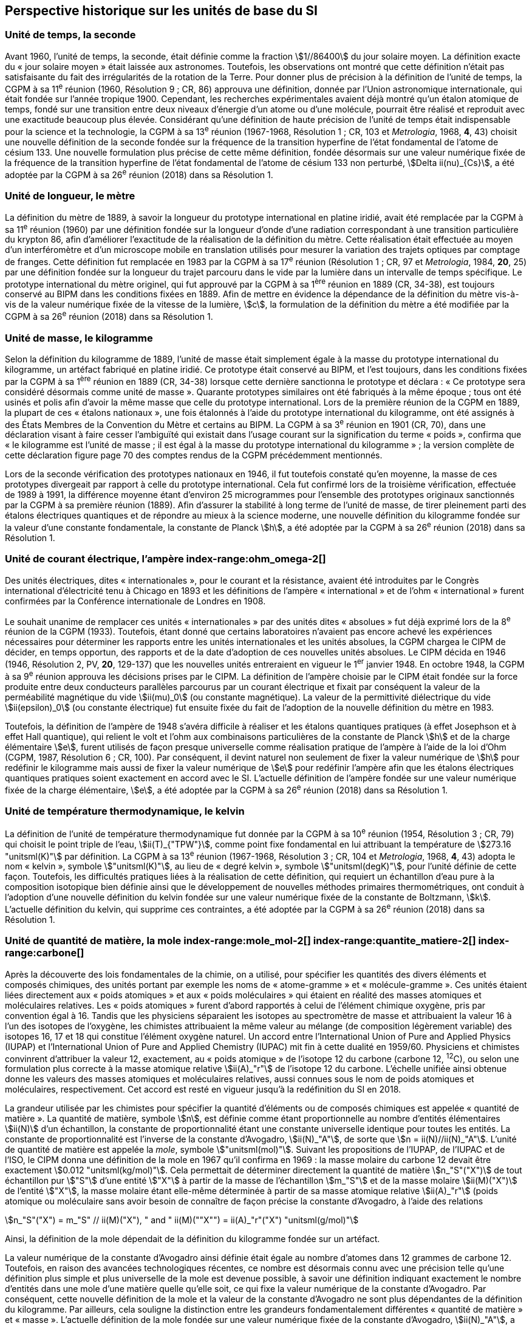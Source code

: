 == Perspective historique sur les unités de base du SI

=== Unité de temps, la seconde (((seconde))) (((temps,durée)))

Avant 1960, l’unité de temps, la seconde, était définie comme la fraction stem:[1//86400] du jour
solaire moyen. La définition exacte du «{nbsp}jour solaire moyen{nbsp}» était laissée aux astronomes.
Toutefois, les observations ont montré que cette définition n’était pas satisfaisante du fait
des irrégularités de la rotation de la Terre. Pour donner plus de précision à la définition de
l’unité de temps, la CGPM à sa 11^e^ réunion (1960, Résolution 9{nbsp}; CR, 86) approuva une
définition, donnée par l’Union astronomique internationale, qui était fondée sur l’année
tropique 1900. Cependant, les recherches expérimentales avaient déjà montré qu’un étalon
atomique de temps, fondé sur une transition entre deux niveaux d’énergie d’un atome ou
d’une molécule, pourrait être réalisé et reproduit avec une exactitude beaucoup plus élevée.
Considérant qu’une définition de haute précision de l’unité de temps était indispensable
pour la science et la technologie, la CGPM à sa 13^e^ réunion (1967-1968, Résolution 1{nbsp};
CR, 103 et _Metrologia_, 1968, *4*, 43) choisit une nouvelle définition de la seconde fondée sur
la fréquence de la transition hyperfine de l’état fondamental de l’atome de césium((("atome de césium, niveaux hyperfins"))) 133.
Une nouvelle formulation plus précise de cette même définition, fondée désormais sur une
valeur numérique fixée de la fréquence de la transition hyperfine de l’état fondamental
de l’atome de césium((("atome de césium, niveaux hyperfins"))) 133 non perturbé, stem:[Delta ii(nu)_{Cs}], a été adoptée par la CGPM à sa 26^e^ réunion
(2018) dans sa Résolution 1.


=== Unité de longueur, le mètre (((longueur)))(((mètre (stem:["unitsml(m)"]))))(((mètre (m),prototype international)))

La définition du mètre de 1889, à savoir la longueur du prototype international en platine
iridié, avait été remplacée par la CGPM à sa 11^e^ réunion (1960) par une définition fondée
sur la longueur d’onde d’une radiation correspondant à une transition particulière du
krypton 86, afin d’améliorer l’exactitude de la réalisation de la définition du mètre.
Cette réalisation était effectuée au moyen d’un interféromètre et d’un microscope mobile en
translation utilisés pour mesurer la variation des trajets optiques par comptage de franges.
Cette définition fut remplacée en 1983 par la CGPM à sa 17^e^ réunion (Résolution 1{nbsp};
CR, 97 et _Metrologia_, 1984, *20*, 25) par une définition fondée sur la ((longueur)) du trajet
parcouru dans le vide par la lumière dans un intervalle de temps spécifique. Le prototype
international du mètre originel, qui fut approuvé par la CGPM à sa 1^ère^ réunion en 1889
(CR, 34-38), est toujours conservé au BIPM dans les conditions fixées en 1889. Afin de
mettre en évidence la dépendance de la définition du mètre(((mètre (stem:["unitsml(m)"])))) vis-à-vis de la valeur numérique
fixée de la vitesse de la lumière, stem:[c], la formulation de la définition du mètre a été modifiée
par la CGPM à sa 26^e^ réunion (2018) dans sa Résolution 1.


=== Unité de masse, le kilogramme (((kilogramme,prototype international)))(((masse)))

Selon la définition du ((kilogramme)) de 1889, l’unité de masse était simplement égale à la
masse du prototype international du kilogramme, un artéfact fabriqué en platine iridié.
Ce prototype était conservé au BIPM, et l’est toujours, dans les conditions fixées par la
CGPM à sa 1^ère^ réunion en 1889 (CR, 34-38) lorsque cette dernière sanctionna le prototype
et déclara{nbsp}: «{nbsp}Ce prototype sera considéré désormais comme unité de masse{nbsp}».
Quarante prototypes similaires ont été fabriqués à la même époque{nbsp}; tous ont été usinés et
polis afin d’avoir la même ((masse)) que celle du prototype international. Lors de la première
réunion de la CGPM en 1889, la plupart de ces «{nbsp}étalons nationaux{nbsp}», une fois étalonnés à
l’aide du prototype international du kilogramme, ont été assignés à des États Membres de la
((Convention du Mètre)) et certains au BIPM. La CGPM à sa 3^e^ réunion en 1901 (CR, 70),
dans une déclaration visant à faire cesser l’ambiguïté qui existait dans l’usage courant sur la
signification du terme «{nbsp}poids{nbsp}», confirma que «{nbsp}le kilogramme est l’unité de masse{nbsp}; il est
égal à la ((masse)) du prototype international du kilogramme{nbsp}»{nbsp}; la version complète de cette
déclaration figure page 70 des comptes rendus de la CGPM précédemment mentionnés.
(((vérification du kilogramme)))
(((unité(s),électriques)))

Lors de la ((seconde)) vérification des prototypes nationaux en 1946, il fut toutefois constaté
qu’en moyenne, la ((masse)) de ces prototypes divergeait par rapport à celle du prototype
international. Cela fut confirmé lors de la troisième vérification, effectuée de 1989 à 1991,
la différence moyenne étant d’environ 25 microgrammes pour l’ensemble des prototypes
originaux sanctionnés par la CGPM à sa première réunion (1889). Afin d’assurer la stabilité
à long terme de l’unité de ((masse)), de tirer pleinement parti des étalons électriques
quantiques et de répondre au mieux à la science moderne, une nouvelle définition du
((kilogramme)) fondée sur la valeur d’une constante fondamentale(((constante, fondamentale (de la physique)))), la constante de Planck(((constante, de Planck))) stem:[h],
a été adoptée par la CGPM à sa 26^e^ réunion (2018) dans sa Résolution 1.


=== Unité de ((courant électrique)), l’ampère(((ampère (stem:["unitsml(A)"])))) index-range:ohm_omega-2[(((ohm (stem:["unitsml(Ohm)"]))))]

Des unités électriques, dites «{nbsp}internationales{nbsp}», pour le courant et la résistance, avaient été
introduites par le Congrès international d’électricité tenu à Chicago en 1893 et les
définitions de l’ampère(((ampère (stem:["unitsml(A)"])))) «{nbsp}international{nbsp}» et de l’ohm «{nbsp}international{nbsp}» furent confirmées par
la Conférence internationale de Londres en 1908.
(((unité(s),absolues)))

Le souhait unanime de remplacer ces unités «{nbsp}internationales{nbsp}» par des unités dites
«{nbsp}absolues{nbsp}» fut déjà exprimé lors de la 8^e^ réunion de la CGPM (1933). Toutefois, étant
donné que certains laboratoires n’avaient pas encore achevé les expériences nécessaires
pour déterminer les rapports entre les unités internationales et les unités absolues, la CGPM
chargea le CIPM de décider, en temps opportun, des rapports et de la date d’adoption de ces
nouvelles unités absolues. Le CIPM décida en 1946 (1946, Résolution 2, PV, *20*, 129-137)
que les nouvelles unités entreraient en vigueur le 1^er^ janvier 1948. En octobre 1948,
la CGPM à sa 9^e^ réunion approuva les décisions prises par le CIPM. La définition de
l’ampère(((ampère (stem:["unitsml(A)"])))) choisie par le CIPM était fondée sur la force produite entre deux conducteurs
parallèles parcourus par un ((courant électrique)) et fixait par conséquent la valeur de la
perméabilité magnétique du vide(((constante, magnétique&#44; perméabilité du vide))) stem:[ii(mu)_0] (ou constante magnétique). La valeur de la permittivité
diélectrique du vide stem:[ii(epsilon)_0] (ou constante électrique) fut ensuite fixée du fait
de l’adoption de la nouvelle définition du mètre en 1983.
(((effet,Hall (y compris Hall quantique))))(((effet,Josephson)))(((volt (stem:["unitsml(V)"]))))

Toutefois, la définition de l’ampère(((ampère (stem:["unitsml(A)"])))) de 1948 s’avéra difficile à réaliser et les étalons
quantiques pratiques (à effet Josephson et à effet Hall quantique), qui relient le volt et
l’ohm aux combinaisons particulières de la constante de Planck(((constante, de Planck))) stem:[h] et de la charge
élémentaire stem:[e], furent utilisés de façon presque universelle comme réalisation pratique de
l’ampère(((ampère (stem:["unitsml(A)"])))) à l’aide de la loi d’Ohm (CGPM, 1987, Résolution 6{nbsp}; CR, 100). Par conséquent,
il devint naturel non seulement de fixer la valeur numérique de stem:[h] pour redéfinir le
kilogramme mais aussi de fixer la valeur numérique de stem:[e] pour redéfinir l’ampère(((ampère (stem:["unitsml(A)"])))) afin que
les étalons électriques quantiques pratiques soient exactement en accord avec le SI.
L’actuelle définition de l’ampère(((ampère (stem:["unitsml(A)"])))) fondée sur une valeur numérique fixée de la charge
élémentaire, stem:[e], a été adoptée par la CGPM à sa 26^e^ réunion (2018) dans sa Résolution 1. [[ohm_omega-2]]


=== Unité de température thermodynamique, le kelvin (((kelvin (stem:["unitsml(K)"])))) (((température,thermodynamique))) ((("eau, composition isotopique")))

La définition de l’unité de température thermodynamique fut donnée par la CGPM à sa
10^e^ réunion (1954, Résolution 3{nbsp}; CR, 79) qui choisit
le ((point triple de l’eau)), stem:[ii(T)_{"TPW"}], comme
point fixe fondamental en lui attribuant la température de stem:[273.16 "unitsml(K)"] par définition.
La CGPM à sa 13^e^ réunion (1967-1968, Résolution 3{nbsp}; CR, 104 et _Metrologia_, 1968, *4*, 43)
adopta le nom «{nbsp}kelvin{nbsp}», symbole stem:["unitsml(K)"], au lieu de «{nbsp}degré kelvin{nbsp}»(((degré kelvin))), symbole stem:["unitsml(degK)"], pour l’unité
définie de cette façon. Toutefois, les difficultés pratiques liées à la réalisation de cette
définition, qui requiert un échantillon d’eau pure à la composition isotopique bien définie
ainsi que le développement de nouvelles méthodes primaires thermométriques, ont conduit
à l’adoption d’une nouvelle définition du kelvin fondée sur une valeur numérique fixée de
la constante de Boltzmann(((constante, de Boltzmann))), stem:[k]. L’actuelle définition du kelvin, qui supprime ces contraintes,
a été adoptée par la CGPM à sa 26^e^ réunion (2018) dans sa Résolution 1.


=== Unité de quantité de matière, la mole index-range:mole_mol-2[(((mole (stem:["unitsml(mol)"]))))](((molécule gramme)))(((poids atomique)))(((poids moléculaire)))(((quantité de matière))) index-range:quantite_matiere-2[(((quantité de matière)))] index-range:carbone[(((carbone)))]

Après la découverte des lois fondamentales de la chimie, on a utilisé, pour spécifier les
quantités des divers éléments et composés chimiques, des unités portant par exemple les
noms de «{nbsp}atome-gramme{nbsp}»(((atome gramme))) et «{nbsp}molécule-gramme{nbsp}». Ces unités étaient liées directement
aux «{nbsp}poids atomiques{nbsp}» et aux «{nbsp}poids moléculaires{nbsp}» qui étaient en réalité des masses
atomiques et moléculaires relatives. Les «{nbsp}poids atomiques{nbsp}» furent d’abord rapportés à
celui de l’élément chimique oxygène, pris par convention égal à 16. Tandis que les
physiciens séparaient les isotopes au spectromètre de ((masse)) et attribuaient la valeur 16 à
l’un des isotopes de l’oxygène, les chimistes attribuaient la même valeur au mélange
(de composition légèrement variable) des isotopes 16, 17 et 18 qui constitue l’élément
oxygène naturel. Un accord entre l’International Union of Pure and Applied Physics
(IUPAP)(((IUPAP))) et l’International Union of Pure and Applied Chemistry (IUPAC)(((IUPAC))) mit fin à cette
dualité en 1959/60. Physiciens et chimistes convinrent d’attribuer la valeur 12, exactement,
au «{nbsp}poids atomique{nbsp}» de l’isotope 12 du carbone (carbone 12, ^12^C), ou selon une
formulation plus correcte à la ((masse)) atomique relative stem:[ii(A)_"r"] de l’isotope 12 du carbone.
L’échelle unifiée ainsi obtenue donne les valeurs des masses atomiques et moléculaires
relatives, aussi connues sous le nom de poids atomiques et moléculaires, respectivement.
Cet accord est resté en vigueur jusqu’à la redéfinition du SI en 2018.

La grandeur utilisée par les chimistes pour spécifier la quantité d’éléments ou de composés
chimiques est appelée «{nbsp}quantité de matière{nbsp}». La quantité de matière, symbole stem:[n],
est définie comme étant proportionnelle au nombre d’entités élémentaires stem:[ii(N)] d’un
échantillon, la constante de proportionnalité étant une constante universelle identique pour
toutes les entités. La constante de proportionnalité est l’inverse de la constante d’Avogadro(((constante, d'Avogadro))),
stem:[ii(N)_"A"], de sorte que stem:[n = ii(N)//ii(N)_"A"]. L’unité de ((quantité de matière)) est appelée la _mole_, symbole stem:["unitsml(mol)"].
Suivant les propositions de l’IUPAP, de l’IUPAC(((IUPAC))) et de l’ISO, le CIPM donna une
définition de la mole(((mole (stem:["unitsml(mol)"])))) en 1967 qu’il confirma en 1969{nbsp}: la ((masse)) molaire
(((masse molaire))) du ((carbone)) 12
devait être exactement stem:[0.012 "unitsml(kg/mol)"]. Cela permettait de déterminer directement la quantité
de matière stem:[n_"S"("X")] de tout échantillon pur stem:["S"] d’une entité stem:["X"] à partir de la ((masse)) de
l’échantillon stem:[m_"S"] et de la ((masse)) molaire stem:[ii(M)("X")] de l’entité stem:["X"], la ((masse molaire)) étant
elle-même déterminée à partir de sa ((masse)) atomique relative stem:[ii(A)_"r"] (poids atomique(((poids atomique))) ou
moléculaire(((poids moléculaire))) sans avoir besoin de connaître de façon précise la constante d’Avogadro(((constante, d'Avogadro))),
à l’aide des relations

[stem%unnumbered]
++++
n_"S"("X") = m_"S" // ii(M)("X"), " and " ii(M)(""X"") = ii(A)_"r"("X") "unitsml(g/mol)"
++++

Ainsi, la définition de la mole(((mole (stem:["unitsml(mol)"])))) dépendait de la définition du kilogramme fondée sur un
artéfact.

La valeur numérique de la constante d’Avogadro(((constante, d'Avogadro))) ainsi définie était égale au nombre
d’atomes dans 12 grammes de ((carbone)) 12. Toutefois, en raison des avancées
technologiques récentes, ce nombre est désormais connu avec une précision telle qu’une
définition plus simple et plus universelle de la mole est devenue possible, à savoir une
définition indiquant exactement le nombre d’entités dans une mole d’une matière quelle
qu’elle soit, ce qui fixe la valeur numérique de la constante d’Avogadro(((constante, d'Avogadro))). Par conséquent,
cette nouvelle définition de la mole et la valeur de la constante d’Avogadro(((constante, d'Avogadro))) ne sont plus
dépendantes de la définition du kilogramme. Par ailleurs, cela souligne la distinction entre
les grandeurs fondamentalement différentes «{nbsp}quantité de matière{nbsp}» et «{nbsp}masse{nbsp}»(((masse))). L’actuelle
définition de la mole(((mole (stem:["unitsml(mol)"])))) fondée sur une valeur numérique fixée de la constante d’Avogadro(((constante, d'Avogadro))),
stem:[ii(N)_"A"], a été adoptée par la CGPM à sa 26^e^ réunion (2018) dans sa Résolution 1. [[mole_mol-2]] [[notes_historiques]] [[si_systeme_creation]] [[carbone]]


=== Unité d’intensité lumineuse, la candela(((candela (stem:["unitsml(cd)"]))))(((intensité lumineuse)))

Les unités d’intensité lumineuse fondées sur des étalons à flamme ou à filament
incandescent, qui étaient en usage dans différents pays avant 1948, furent d’abord
remplacées par la «{nbsp}bougie nouvelle{nbsp}»(((bougie nouvelle))) fondée sur la luminance du radiateur de Planck
(corps noir) à la température de congélation du platine. Cette modification avait été
préparée dès avant 1937 par la Commission internationale de l’éclairage (CIE) et par le
CIPM{nbsp}; la décision fut prise par le CIPM en 1946. Elle fut ratifiée en 1948 par la CGPM à
sa 9^e^ réunion qui adopta pour cette unité un nouveau nom international, la _candela_,
symbole stem:["unitsml(cd)"]; en 1954, la CGPM à sa 10^e^ réunion établit la candela(((candela (stem:["unitsml(cd)"])))) comme unité de base{nbsp};
en 1967, la CGPM à sa 13^e^ réunion (Résolution 5{nbsp}; CR, 104 et _Metrologia_, 1968, *4*, 43-44)
donna une forme modifiée à la définition de 1946.

En 1979, en raison des difficultés expérimentales liées à la réalisation du radiateur de
Planck aux températures élevées et des possibilités nouvelles offertes par la radiométrie,
c’est-à-dire la mesure de la puissance des rayonnements optiques, la 16^e^ CGPM (1979,
Résolution 3{nbsp}; CR, 100 et _Metrologia_, 1980, *16*, 56) adopta une nouvelle définition de la
candela(((candela (stem:["unitsml(cd)"])))).

L’actuelle définition de la candela(((candela (stem:["unitsml(cd)"])))), fondée sur une valeur numérique fixée de l’efficacité
lumineuse d’un ((rayonnement monochromatique)) de fréquence stem:[540 xx 10^(12) "unitsml(Hz)"], stem:[ii(K)_"cd"],
a été adoptée par la CGPM à sa 26^e^ réunion (2018) dans sa Résolution 1. [[quantite_matiere-2]]
